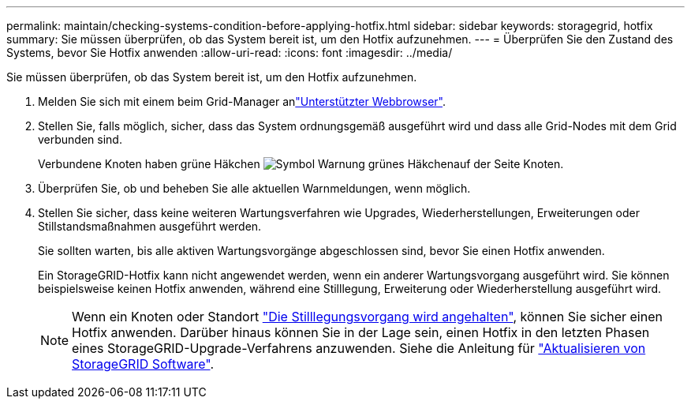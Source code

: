 ---
permalink: maintain/checking-systems-condition-before-applying-hotfix.html 
sidebar: sidebar 
keywords: storagegrid, hotfix 
summary: Sie müssen überprüfen, ob das System bereit ist, um den Hotfix aufzunehmen. 
---
= Überprüfen Sie den Zustand des Systems, bevor Sie Hotfix anwenden
:allow-uri-read: 
:icons: font
:imagesdir: ../media/


[role="lead"]
Sie müssen überprüfen, ob das System bereit ist, um den Hotfix aufzunehmen.

. Melden Sie sich mit einem beim Grid-Manager anlink:../admin/web-browser-requirements.html["Unterstützter Webbrowser"].
. Stellen Sie, falls möglich, sicher, dass das System ordnungsgemäß ausgeführt wird und dass alle Grid-Nodes mit dem Grid verbunden sind.
+
Verbundene Knoten haben grüne Häkchen image:../media/icon_alert_green_checkmark.png["Symbol Warnung grünes Häkchen"]auf der Seite Knoten.

. Überprüfen Sie, ob und beheben Sie alle aktuellen Warnmeldungen, wenn möglich.
. Stellen Sie sicher, dass keine weiteren Wartungsverfahren wie Upgrades, Wiederherstellungen, Erweiterungen oder Stillstandsmaßnahmen ausgeführt werden.
+
Sie sollten warten, bis alle aktiven Wartungsvorgänge abgeschlossen sind, bevor Sie einen Hotfix anwenden.

+
Ein StorageGRID-Hotfix kann nicht angewendet werden, wenn ein anderer Wartungsvorgang ausgeführt wird. Sie können beispielsweise keinen Hotfix anwenden, während eine Stilllegung, Erweiterung oder Wiederherstellung ausgeführt wird.

+

NOTE: Wenn ein Knoten oder Standort link:pausing-and-resuming-decommission-process-for-storage-nodes.html["Die Stilllegungsvorgang wird angehalten"], können Sie sicher einen Hotfix anwenden. Darüber hinaus können Sie in der Lage sein, einen Hotfix in den letzten Phasen eines StorageGRID-Upgrade-Verfahrens anzuwenden. Siehe die Anleitung für link:../upgrade/index.html["Aktualisieren von StorageGRID Software"].


